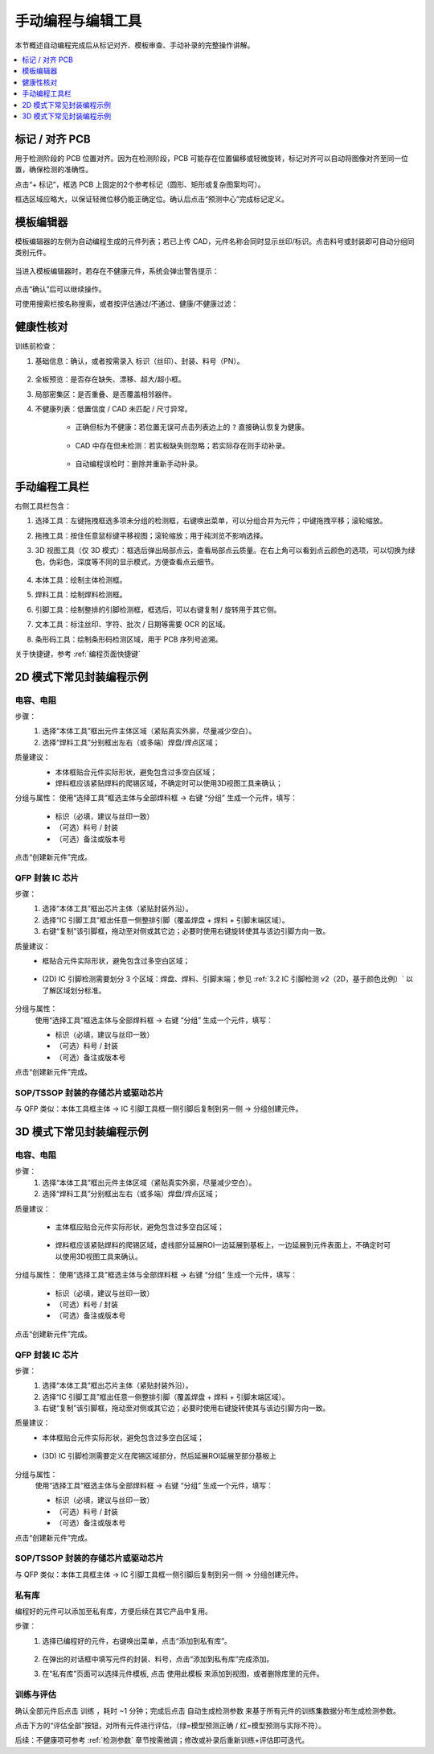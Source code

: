 手动编程与编辑工具
=====================

本节概述自动编程完成后从标记对齐、模板审查、手动补录的完整操作讲解。

.. contents::
   :local:
   :depth: 1

标记 / 对齐 PCB
-----------------

用于检测阶段的 PCB 位置对齐。因为在检测阶段，PCB 可能存在位置偏移或轻微旋转，标记对齐可以自动将图像对齐至同一位置，确保检测的准确性。

点击“+ 标记”，框选 PCB 上固定的2个参考标记（圆形、矩形或复杂图案均可）。

框选区域应略大，以保证轻微位移仍能正确定位。确认后点击“预测中心”完成标记定义。

.. image:: images/mark_alignment.png
	:scale: 50%
	:alt: 标记对齐示例

模板编辑器
-------------

模板编辑器的左侧为自动编程生成的元件列表；若已上传 CAD，元件名称会同时显示丝印/标识。点击料号或封装即可自动分组同类别元件。

    .. image:: images/component_list.png
        :scale: 100%
        :alt: 元件列表示例  

当进入模板编辑器时，若存在不健康元件，系统会弹出警告提示：

    .. image:: images/warning.png
        :scale: 80%
        :alt: 警告示例

点击“确认”后可以继续操作。

可使用搜索栏按名称搜索，或者按评估通过/不通过、健康/不健康过滤：

    .. image:: images/search.png
        :scale: 100%
        :alt: 搜索示例

健康性核对
-----------------

训练前检查：

1. 基础信息：确认，或者按需录入 标识（丝印）、封装、料号（PN）。

    .. image:: images/edit_component_info.png
        :scale: 80%
        :alt: 组件属性填写示例

2. 全板预览：是否存在缺失、漂移、超大/超小框。
3. 局部密集区：是否重叠、是否覆盖相邻器件。
4. 不健康列表：低置信度 / CAD 未匹配 / 尺寸异常。

    - 正确但标为不健康：若位置无误可点击列表边上的 ``?`` 直接确认恢复为健康。

        .. image:: images/unhealthy.png
            :scale: 70%
            :alt: 不健康元件示例

    - CAD 中存在但未检测：若实板缺失则忽略；若实际存在则手动补录。 

        .. image:: images/missing.png
            :scale: 60%
            :alt: 缺失标记示例

    - 自动编程误检时：删除并重新手动补录。


手动编程工具栏
-------------------

右侧工具栏包含：

.. image:: images/manual_tools.png
    :scale: 120%
    :alt: 手动编程工具栏示例

1. 选择工具：左键拖拽框选多项未分组的检测框，右键唤出菜单，可以分组合并为元件；中键拖拽平移；滚轮缩放。
2. 拖拽工具：按住任意鼠标键平移视图；滚轮缩放；用于纯浏览不影响选择。
3. 3D 视图工具（仅 3D 模式）：框选后弹出局部点云，查看局部点云质量。在右上角可以看到点云颜色的选项，可以切换为绿色，伪彩色，深度等不同的显示模式，方便查看点云细节。

    .. image:: images/3d_view.png
       :scale: 70%
       :alt: 3D 视图示意

4. 本体工具：绘制主体检测框。
5. 焊料工具：绘制焊料检测框。
6. 引脚工具：绘制整排的引脚检测框，框选后，可以右键复制 / 旋转用于其它侧。
7. 文本工具：标注丝印、字符、批次 / 日期等需要 OCR 的区域。
8. 条形码工具：绘制条形码检测区域，用于 PCB 序列号追溯。

关于快捷键，参考 :ref:`编程页面快捷键` 

2D 模式下常见封装编程示例
---------------------------

电容、电阻
~~~~~~~~~~~~~~~~~~

步骤：
   1. 选择“本体工具”框出元件主体区域（紧贴真实外廓，尽量减少空白）。
   2. 选择“焊料工具”分别框出左右（或多端）焊盘/焊点区域；

质量建议：
   - 本体框贴合元件实际形状，避免包含过多空白区域；
   - 焊料框应该紧贴焊料的爬锡区域，不确定时可以使用3D视图工具来确认；
   
   .. image:: images/program_resistor.png
      :scale: 60%
      :alt: 手动编程电容、电阻示意

分组与属性：
使用“选择工具”框选主体与全部焊料框 → 右键 “分组” 生成一个元件，填写：

   - 标识（必填，建议与丝印一致）
   - （可选）料号 / 封装
   - （可选）备注或版本号

点击“创建新元件”完成。

   .. image:: images/add_component.png
      :scale: 80%
      :alt: 手动编程工具栏


QFP 封装 IC 芯片
~~~~~~~~~~~~~~~~~~~~~~~~

步骤：
   1. 选择“本体工具”框出芯片主体（紧贴封装外沿）。
   2. 选择“IC 引脚工具”框出任意一侧整排引脚（覆盖焊盘 + 焊料 + 引脚末端区域）。
   3. 右键“复制”该引脚框，拖动至对侧或其它边；必要时使用右键旋转使其与该边引脚方向一致。

质量建议：
   - 框贴合元件实际形状，避免包含过多空白区域；

        .. image:: images/program_qfc_1.png
            :scale: 50%
            :alt: QFP 封装 IC 芯片

   - (2D) IC 引脚检测需要划分 3 个区域：焊盘、焊料、引脚末端；参见 :ref:`3.2 IC 引脚检测 v2（2D，基于颜色比例）` 以了解区域划分标准。

        .. image:: images/program_qfc_2.png
            :scale: 50%
            :alt: QFP 封装 IC 芯片

分组与属性：
   使用“选择工具”框选主体与全部焊料框 → 右键 “分组” 生成一个元件，填写：

   - 标识（必填，建议与丝印一致）
   - （可选）料号 / 封装
   - （可选）备注或版本号

点击“创建新元件”完成。

   .. image:: images/add_component.png
      :scale: 80%
      :alt: 手动编程工具栏

SOP/TSSOP 封装的存储芯片或驱动芯片
~~~~~~~~~~~~~~~~~~~~~~~~~~~~~~~~~~~~

与 QFP 类似：本体工具框主体 → IC 引脚工具框一侧引脚后复制到另一侧 → 分组创建元件。

   .. image:: images/program_sop.png
      :scale: 80%
      :alt: SOP/TSSOP 封装示例


3D 模式下常见封装编程示例
---------------------------

电容、电阻
~~~~~~~~~~~~~~~~~~

步骤：
   1. 选择“本体工具”框出元件主体区域（紧贴真实外廓，尽量减少空白）。
   2. 选择“焊料工具”分别框出左右（或多端）焊盘/焊点区域；


质量建议：

    - 主体框应贴合元件实际形状，避免包含过多空白区域；
   
        .. image:: images/program_resistor_3d.png
            :scale: 60%
            :alt: 手动编程电容、电阻示意
    
    - 焊料框应该紧贴焊料的爬锡区域，虚线部分延展ROI一边延展到基板上，一边延展到元件表面上，不确定时可以使用3D视图工具来确认。

        .. image:: images/program_resistor_solder_3d.png
            :scale: 60%
            :alt: 手动编程电容、电阻焊料示意
        
        .. image:: images/program_resistor_solder_3d_pointcloud.png
            :scale: 60%
            :alt: 手动编程电容、电阻焊料示意

分组与属性：
使用“选择工具”框选主体与全部焊料框 → 右键 “分组” 生成一个元件，填写：

   - 标识（必填，建议与丝印一致）
   - （可选）料号 / 封装
   - （可选）备注或版本号

点击“创建新元件”完成。

   .. image:: images/add_component.png
      :scale: 80%
      :alt: 手动编程工具栏


QFP 封装 IC 芯片
~~~~~~~~~~~~~~~~~~~~~~~~

步骤：
   1. 选择“本体工具”框出芯片主体（紧贴封装外沿）。
   2. 选择“IC 引脚工具”框出任意一侧整排引脚（覆盖焊盘 + 焊料 + 引脚末端区域）。
   3. 右键“复制”该引脚框，拖动至对侧或其它边；必要时使用右键旋转使其与该边引脚方向一致。

质量建议：
   - 本体框贴合元件实际形状，避免包含过多空白区域；

        .. image:: images/program_qfc_3d.png
            :scale: 80%
            :alt: QFP 封装 IC 芯片
   
   - (3D) IC 引脚检测需要定义在爬锡区域部分，然后延展ROI延展至部分基板上

        .. image:: images/program_qfc_1_3d.png
            :scale: 80%
            :alt: QFP 封装 IC 芯片

        .. image:: images/program_qfc_2_3d.png
            :scale: 50%
            :alt: QFP 封装 IC 芯片

分组与属性：
   使用“选择工具”框选主体与全部焊料框 → 右键 “分组” 生成一个元件，填写：

   - 标识（必填，建议与丝印一致）
   - （可选）料号 / 封装
   - （可选）备注或版本号

点击“创建新元件”完成。

   .. image:: images/add_component.png
      :scale: 80%
      :alt: 手动编程工具栏

SOP/TSSOP 封装的存储芯片或驱动芯片
~~~~~~~~~~~~~~~~~~~~~~~~~~~~~~~~~~~~

与 QFP 类似：本体工具框主体 → IC 引脚工具框一侧引脚后复制到另一侧 → 分组创建元件。

   .. image:: images/program_sop_3d.png
      :scale: 80%
      :alt: SOP/TSSOP 封装示例

   .. image:: images/program_sop_3d_2.png
      :scale: 80%
      :alt: SOP/TSSOP 封装示例

私有库
~~~~~~~~~~~~~~~~~~

编程好的元件可以添加至私有库，方便后续在其它产品中复用。

步骤：
    1. 选择已编程好的元件，右键唤出菜单，点击“添加到私有库”。

        .. image:: images/add_private_library.png
            :scale: 80%
            :alt: 私有库示意

    2. 在弹出的对话框中填写元件的封装、料号，点击“添加到私有库”完成添加。
        .. image:: images/add_private_library2.png
            :scale: 80%
            :alt: 私有库示意

    3. 在“私有库”页面可以选择元件模板, 点击 ``使用此模板`` 来添加到视图，或者删除库里的元件。

        .. image:: images/add_from_private_library.png
            :scale: 80%
            :alt: 私有库示意


训练与评估
~~~~~~~~~~~~~~~

确认全部元件后点击 ``训练`` ，耗时 ~1 分钟；完成后点击 ``自动生成检测参数`` 来基于所有元件的训练集数据分布生成检测参数。

.. image:: images/train.png
	:scale: 50%
	:alt: 训练示意

点击下方的“评估全部”按钮，对所有元件进行评估，（绿=模型预测正确 / 红=模型预测与实际不符）。

.. image:: images/eval_result.png
	:scale: 50%
	:alt: 训练示意


后续：不健康项可参考 :ref:`检测参数` 章节按需微调；修改或补录后重新训练+评估即可迭代。


